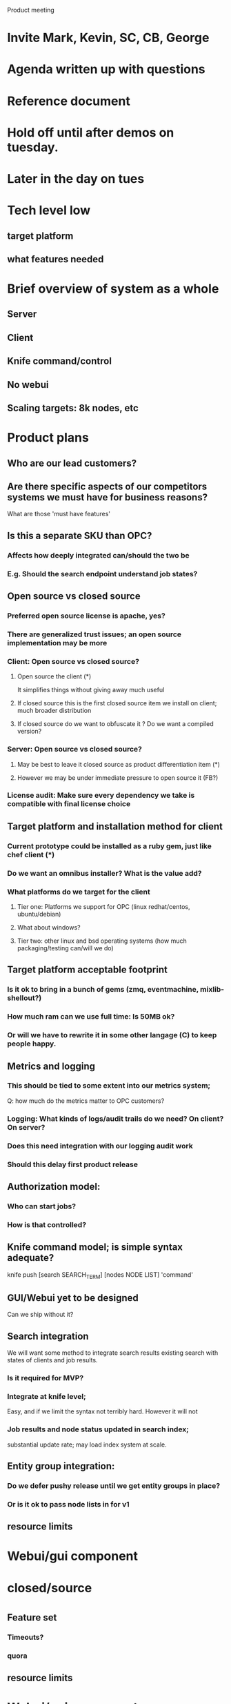Product meeting
* Invite Mark, Kevin, SC, CB, George 
* Agenda written up with questions
* Reference document
* Hold off until after demos on tuesday.
* Later in the day on tues
* Tech level low
** target platform
** what features needed 

* Brief overview of system as a whole
** Server
** Client
** Knife command/control
** No webui
** Scaling targets: 8k nodes, etc

* Product plans
** Who are our lead customers?
** Are there specific aspects of our competitors systems we must have for business reasons?
What are those 'must have features'
** Is this a separate SKU than OPC?
*** Affects how deeply integrated can/should the two be
*** E.g. Should the search endpoint understand job states?
** Open source vs closed source
*** Preferred open source license is apache, yes?
*** There are generalized trust issues; an open source implementation may be more 
*** Client: Open source vs closed source?
**** Open source the client (*)
It simplifies things without giving away much useful
**** If closed source this is the first closed source item we install on client; much broader distribution
**** If closed source do we want to obfuscate it ? Do we want a compiled version?
*** Server: Open source vs closed source?
**** May be best to leave it closed source as product differentiation item (*)
**** However we may be under immediate pressure to open source it (FB?)
*** License audit: Make sure every dependency we take is compatible with final license choice

** Target platform and installation method for client
*** Current prototype could be installed as a ruby gem, just like chef client (*)
*** Do we want an omnibus installer? What is the value add?
*** What platforms do we target for the client
**** Tier one: Platforms we support for OPC (linux redhat/centos, ubuntu/debian)
**** What about windows?
**** Tier two: other linux and bsd operating systems (how much packaging/testing can/will we do)

** Target platform acceptable footprint
*** Is it ok to bring in a bunch of gems (zmq, eventmachine, mixlib-shellout?)
*** How much ram can we use full time: Is 50MB ok?
*** Or will we have to rewrite it in some other langage (C) to keep people happy.

** Metrics and logging
*** This should be tied to some extent into our metrics system; 
Q: how much do the metrics matter to OPC customers?
*** Logging: What kinds of logs/audit trails do we need? On client? On server?
*** Does this need integration with our logging audit work
*** Should this delay first product release

** Authorization model:
*** Who can start jobs? 
*** How is that controlled?

** Knife command model; is simple syntax adequate? 
knife push [search SEARCH_TERM] [nodes NODE LIST] 'command' 

** GUI/Webui yet to be designed
Can we ship without it?

** Search integration
We will want some method to integrate search results existing search
with states of clients and job results.
*** Is it required for MVP?
*** Integrate at knife level; 
Easy, and if we limit the syntax not terribly hard. However it will
not 
*** Job results and node status updated in search index; 
substantial update rate; may load index system at scale.

** Entity group integration: 
*** Do we defer pushy release until we get entity groups in place? 
*** Or is it ok to pass node lists in for v1

** resource limits
* Webui/gui component
* closed/source
* 


** Feature set
*** Timeouts?
*** quora

** resource limits
* Webui/gui component
* closed/source
* 
